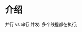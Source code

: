 * 介绍

#+DOWNLOADED: screenshot @ 2024-11-10 10:17:35
[[file:images/介绍/2024-11-10_10-17-35_screenshot.png]]

#+DOWNLOADED: screenshot @ 2024-11-10 10:19:36
[[file:images/介绍/2024-11-10_10-19-36_screenshot.png]]


#+DOWNLOADED: screenshot @ 2024-11-10 10:29:39
[[file:images/介绍/2024-11-10_10-29-39_screenshot.png]]
并行 vs 串行
并发: 多个线程都在执行;

